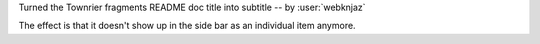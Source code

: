 Turned the Townrier fragments README doc title into subtitle
-- by :user:`webknjaz`

The effect is that it doesn't show up in the side bar as an
individual item anymore.
